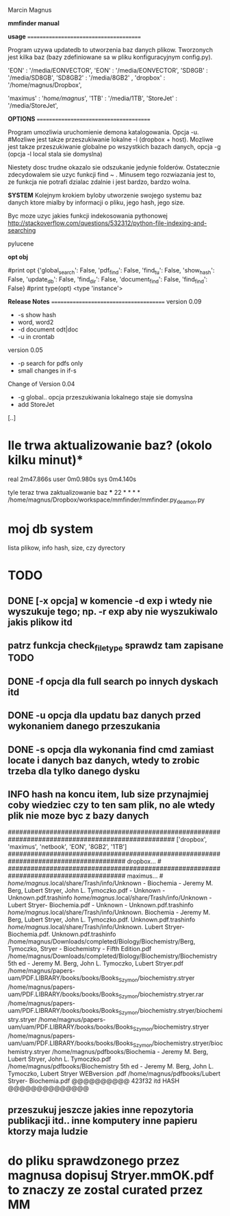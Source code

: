 Marcin Magnus

*mmfinder manual*



*usage*
=======================================

Program uzywa updatedb to utworzenia baz danych plikow. Tworzonych jest kilka
baz (bazy zdefiniowane sa w pliku konfiguracyjnym config.py).

'EON'     : '/media/EONVECTOR',
'EON'     : '/media/EONVECTOR',
'SD8GB'   : '/media/SD8GB',
'SD8GB2'   : '/media/8GB2'    ,
'dropbox' : '/home/magnus/Dropbox',

'maximus' : '/home/magnus/',
'1TB'     : '/media/1TB',
'StoreJet'     : '/media/StoreJet',

*OPTIONS*
=======================================

Program umozliwia uruchomienie demona katalogowania. Opcja -u.
#Mozliwe jest takze przeszukiwanie lokalne -l (dropbox + host).
Mozliwe jest takze przeszukiwanie globalne po wszystkich bazach danych, opcja -g (opcja -l local stala sie domyslna)

Niestety dosc trudne okazalo sie odszukanie jedynie folderów. Ostatecznie zdecydowalem 
sie uzyc funkcji find ~ . Minusem tego rozwiazania jest to, ze funkcja 
nie potrafi dzialac zdalnie i jest bardzo, bardzo wolna.

*SYSTEM*
Kolejnym krokiem byloby utworzenie swojego systemu baz danych ktore mialby by informacji
o pliku, jego hash, jego size.

Byc moze uzyc jakies funkcji indekosowania pythonowej
http://stackoverflow.com/questions/532312/python-file-indexing-and-searching

pylucene

*opt obj*

    #print opt {'global_search': False, 'pdf_find': False, 'find_tu': False, 'show_hash': False, 'update_db': False, 'find_dir': False, 'document_find': False, 'find_find': False}
    #print type(opt) <type 'instance'>


*Release Notes*
=======================================
version 0.09
 * -s show hash
 * word, word2
 * -d document odt|doc
 * -u in crontab

version 0.05
 * -p search for pdfs only
 * small changes in if-s

Change of Version 0.04
 * -g global.. opcja przeszukiwania lokalnego staje sie domyslna
 * add StoreJet

[..]


* Ile trwa aktualizowanie baz? (okolo kilku minut)*
real	2m47.866s
user	0m0.980s
sys	0m4.140s

tyle teraz trwa zaktualizowanie baz
***
22 * * * * /home/magnus/Dropbox/workspace/mmfinder/mmfinder.py_deamon.py

* moj db system
lista plikow, info hash, size, czy dyrectory

* TODO
** DONE [-x opcja] w komencie -d exp i wtedy nie wyszukuje tego; np. -r exp aby nie wyszukiwalo jakis plikow itd
** patrz funkcja *check_filetype* sprawdz tam zapisane TODO
** DONE -f opcja dla full search po innych dyskach itd 
** DONE -u opcja dla updatu baz danych przed wykonaniem danego przeszukania
** DONE -s opcja dla wykonania find cmd zamiast locate i danych baz danych, wtedy to zrobic trzeba dla tylko danego dysku
** INFO hash na koncu item, lub size przynajmiej coby wiedziec czy to ten sam plik, no ale wtedy plik nie moze byc z bazy danych
####################################################################################################
['dropbox', 'maximus', 'netbook', 'EON', '8GB2', '1TB']
####################################################################################### dropbox... #
####################################################################################### maximus... #
/home/magnus/.local/share/Trash/info/Unknown - Biochemia - Jeremy M. Berg, Lubert Stryer, John L. Tymoczko.pdf - Unknown - Unknown.pdf.trashinfo
/home/magnus/.local/share/Trash/info/Unknown - Lubert Stryer- Biochemia.pdf - Unknown - Unknown.pdf.trashinfo
/home/magnus/.local/share/Trash/info/Unknown. Biochemia - Jeremy M. Berg, Lubert Stryer, John L. Tymoczko.pdf. Unknown.pdf.trashinfo
/home/magnus/.local/share/Trash/info/Unknown. Lubert Stryer- Biochemia.pdf. Unknown.pdf.trashinfo
/home/magnus/Downloads/completed/Biology/Biochemistry/Berg, Tymoczko, Stryer - Biochemistry - Fifth Edition.pdf
/home/magnus/Downloads/completed/Biology/Biochemistry/Biochemistry 5th ed - Jeremy M. Berg, John L. Tymoczko, Lubert Stryer.pdf
/home/magnus/papers-uam/PDF.LIBRARY/books/books/Books_Szymon/biochemistry.stryer
/home/magnus/papers-uam/PDF.LIBRARY/books/books/Books_Szymon/biochemistry.stryer.rar
/home/magnus/papers-uam/PDF.LIBRARY/books/books/Books_Szymon/biochemistry.stryer/biochemistry.stryer
/home/magnus/papers-uam/uam/PDF.LIBRARY/books/books/Books_Szymon/biochemistry.stryer
/home/magnus/papers-uam/uam/PDF.LIBRARY/books/books/Books_Szymon/biochemistry.stryer/biochemistry.stryer
/home/magnus/pdfbooks/Biochemia - Jeremy M. Berg, Lubert Stryer, John L. Tymoczko.pdf
/home/magnus/pdfbooks/Biochemistry 5th ed - Jeremy M. Berg, John L. Tymoczko, Lubert Stryer WEBversion .pdf
/home/magnus/pdfbooks/Lubert Stryer- Biochemia.pdf @@@@@@@@@@ 423f32 itd HASH @@@@@@@@@@@@@@
** przeszukuj jeszcze jakies inne repozytoria publikacji itd.. inne komputery inne papieru ktorzy maja ludzie

* do pliku sprawdzonego przez magnusa dopisuj Stryer.mmOK.pdf to znaczy ze zostal curated przez MM

